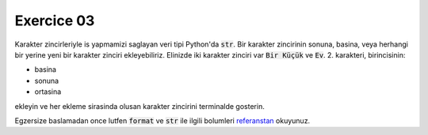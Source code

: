 ############
Exercice 03
############

Karakter zincirleriyle is yapmamizi saglayan veri tipi Python'da :code:`str`.
Bir karakter zincirinin sonuna, basina, veya herhangi bir yerine yeni bir
karakter zinciri ekleyebiliriz.
Elinizde iki karakter zinciri var :code:`Bir Küçük` ve :code:`Ev`. 2.
karakteri, birincisinin:


- basina

- sonuna

- ortasina

ekleyin ve her ekleme sirasinda olusan karakter zincirini terminalde gosterin.

Egzersize baslamadan once lutfen :code:`format` ve :code:`str` ile ilgili
bolumleri `referanstan <https://docs.python.org/3.7/library/stdtypes.html#string-methods>`_
okuyunuz.
